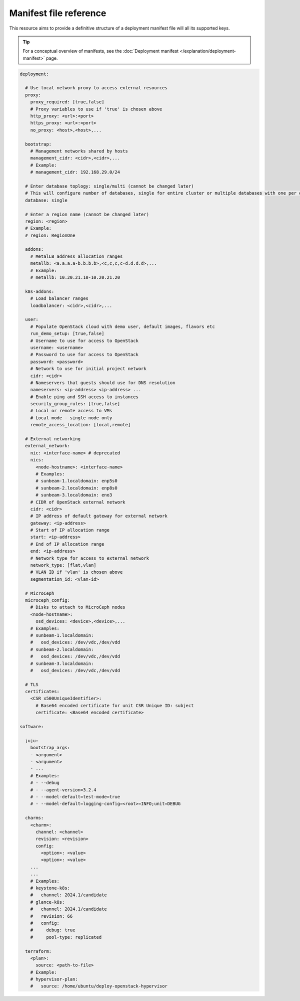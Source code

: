 Manifest file reference
=======================

This resource aims to provide a definitive structure of a deployment
manifest file will all its supported keys.

.. tip::
   For a conceptual overview of manifests, see the :doc:`Deployment manifest
   </explanation/deployment-manifest>` page.

.. code:: yaml

   deployment:

     # Use local network proxy to access external resources
     proxy:
       proxy_required: [true,false]
       # Proxy variables to use if 'true' is chosen above
       http_proxy: <url>:<port>
       https_proxy: <url>:<port>
       no_proxy: <host>,<host>,...

     bootstrap:
       # Management networks shared by hosts
       management_cidr: <cidr>,<cidr>,...
       # Example:
       # management_cidr: 192.168.29.0/24

     # Enter database toplogy: single/multi (cannot be changed later)
     # This will configure number of databases, single for entire cluster or multiple databases with one per openstack service.
     database: single

     # Enter a region name (cannot be changed later)
     region: <region>
     # Example:
     # region: RegionOne
     
     addons:
       # MetalLB address allocation ranges
       metallb: <a.a.a.a-b.b.b.b>,<c,c,c,c-d.d.d.d>,...
       # Example:
       # metallb: 10.20.21.10-10.20.21.20

     k8s-addons:
       # Load balancer ranges
       loadbalancer: <cidr>,<cidr>,...

     user:
       # Populate OpenStack cloud with demo user, default images, flavors etc
       run_demo_setup: [true,false]
       # Username to use for access to OpenStack
       username: <username>
       # Password to use for access to OpenStack
       password: <password>
       # Network to use for initial project network
       cidr: <cidr>
       # Nameservers that guests should use for DNS resolution
       nameservers: <ip-address> <ip-address> ...
       # Enable ping and SSH access to instances
       security_group_rules: [true,false]
       # Local or remote access to VMs
       # Local mode - single node only
       remote_access_location: [local,remote]

     # External networking
     external_network:
       nic: <interface-name> # deprecated
       nics:
         <node-hostname>: <interface-name>
         # Examples:
         # sunbeam-1.localdomain: enp5s0
         # sunbeam-2.localdomain: enp8s0
         # sunbeam-3.localdomain: eno3
       # CIDR of OpenStack external network
       cidr: <cidr>
       # IP address of default gateway for external network
       gateway: <ip-address>
       # Start of IP allocation range
       start: <ip-address>
       # End of IP allocation range
       end: <ip-address>
       # Network type for access to external network
       network_type: [flat,vlan]
       # VLAN ID if 'vlan' is chosen above
       segmentation_id: <vlan-id>

     # MicroCeph
     microceph_config:
       # Disks to attach to MicroCeph nodes
       <node-hostname>:
         osd_devices: <device>,<device>,...
       # Examples:
       # sunbeam-1.localdomain:
       #   osd_devices: /dev/vdc,/dev/vdd
       # sunbeam-2.localdomain:
       #   osd_devices: /dev/vdc,/dev/vdd
       # sunbeam-3.localdomain:
       #   osd_devices: /dev/vdc,/dev/vdd

     # TLS
     certificates:
       <CSR x500UniqueIdentifier>:
         # Base64 encoded certificate for unit CSR Unique ID: subject
         certificate: <Base64 encoded certificate>

   software:

     juju:
       bootstrap_args:
       - <argument>
       - <argument>
       - ...
       # Examples:
       # - --debug
       # - --agent-version=3.2.4
       # - --model-default=test-mode=true
       # - --model-default=logging-config=<root>=INFO;unit=DEBUG

     charms:
       <charm>:
         channel: <channel>
         revision: <revision>
         config:
           <option>: <value>
           <option>: <value>
       ...
       ...
       # Examples:
       # keystone-k8s:
       #   channel: 2024.1/candidate
       # glance-k8s:
       #   channel: 2024.1/candidate
       #   revision: 66
       #   config:
       #     debug: true
       #     pool-type: replicated

     terraform:
       <plan>:
         source: <path-to-file>
       # Example:
       # hypervisor-plan:
       #   source: /home/ubuntu/deploy-openstack-hypervisor
